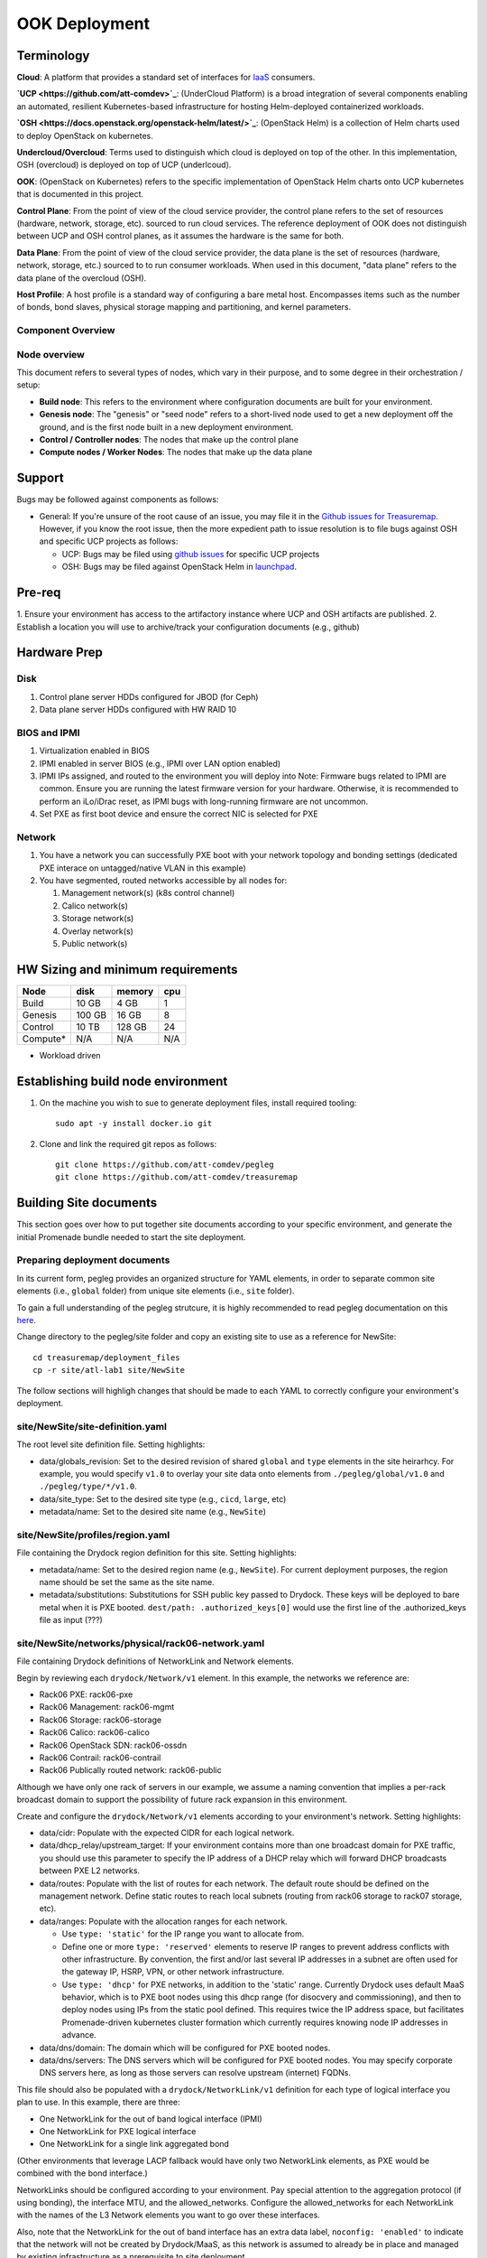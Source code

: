 ..
      Copyright 2017 AT&T Intellectual Property.
      All Rights Reserved.

      Licensed under the Apache License, Version 2.0 (the "License"); you may
      not use this file except in compliance with the License. You may obtain
      a copy of the License at

          http://www.apache.org/licenses/LICENSE-2.0

      Unless required by applicable law or agreed to in writing, software
      distributed under the License is distributed on an "AS IS" BASIS, WITHOUT
      WARRANTIES OR CONDITIONS OF ANY KIND, either express or implied. See the
      License for the specific language governing permissions and limitations
      under the License.

OOK Deployment
==============

Terminology
-----------

**Cloud**: A platform that provides a standard set of interfaces for `IaaS <https://en.wikipedia.org/wiki/Infrastructure_as_a_service>`_ consumers.

**`UCP <https://github.com/att-comdev>`_**: (UnderCloud Platform) is a broad integration of several components enabling
an automated, resilient Kubernetes-based infrastructure for hosting Helm-deployed
containerized workloads.

**`OSH <https://docs.openstack.org/openstack-helm/latest/>`_**: (OpenStack Helm) is a collection of Helm charts used to deploy OpenStack
on kubernetes.

**Undercloud/Overcloud**: Terms used to distinguish which cloud is deployed on
top of the other. In this implementation, OSH (overcloud) is deployed on top of
UCP (underlcoud).

**OOK**: (OpenStack on Kubernetes) refers to the specific implementation of
OpenStack Helm charts onto UCP kubernetes that is documented in this project.

**Control Plane**: From the point of view of the cloud service provider, the
control plane refers to the set of resources (hardware, network, storage, etc).
sourced to run cloud services.
The reference deployment of OOK does not distinguish between UCP and OSH
control planes, as it assumes the hardware is the same for both.

**Data Plane**: From the point of view of the cloud service provider, the data
plane is the set of resources (hardware, network, storage, etc.) sourced to
to run consumer workloads.
When used in this document, "data plane" refers to the data plane of the
overcloud (OSH).

**Host Profile**: A host profile is a standard way of configuring a bare metal
host. Encompasses items such as the number of bonds, bond slaves, physical
storage mapping and partitioning, and kernel parameters.

Component Overview
^^^^^^^^^^^^^^^^^^

.. image:: diagrams/component_list.png

Node overview
^^^^^^^^^^^^^

This document refers to several types of nodes, which vary in their purpose, and
to some degree in their orchestration / setup:

- **Build node**: This refers to the environment where configuration documents are
  built for your environment.
- **Genesis node**: The "genesis" or "seed node" refers to a short-lived node used
  to get a new deployment off the ground, and is the first node built in a new
  deployment environment.
- **Control / Controller nodes**: The nodes that make up the control plane
- **Compute nodes / Worker Nodes**: The nodes that make up the data plane

Support
-------

Bugs may be followed against components as follows:

- General: If you're unsure of the root cause of an issue, you may file it in
  the `Github issues for Treasuremap <https://github.com/att-comdev/treasuremap/issues>`_.
  However, if you know the root issue, then the more expedient path to issue
  resolution is to file bugs against OSH and specific UCP projects as follows:

  - UCP: Bugs may be filed using `github issues <https://github.com/att-comdev>`_ for specific UCP projects
  - OSH: Bugs may be filed against OpenStack Helm in `launchpad <https://bugs.launchpad.net/openstack-helm/>`_.

Pre-req
-------

1. Ensure your environment has access to the artifactory instance where
UCP and OSH artifacts are published.
2. Establish a location you will use to archive/track your configuration
documents (e.g., github)

Hardware Prep
-------------

Disk
^^^^

1. Control plane server HDDs configured for JBOD (for Ceph)
2. Data plane server HDDs configured with HW RAID 10

BIOS and IPMI
^^^^^^^^^^^^^

1. Virtualization enabled in BIOS
2. IPMI enabled in server BIOS (e.g., IPMI over LAN option enabled)
3. IPMI IPs assigned, and routed to the environment you will deploy into
   Note: Firmware bugs related to IPMI are common. Ensure you are running the
   latest firmware version for your hardware. Otherwise, it is recommended to
   perform an iLo/iDrac reset, as IPMI bugs with long-running firmware are not
   uncommon.
4. Set PXE as first boot device and ensure the correct NIC is selected for PXE

Network
^^^^^^^

1. You have a network you can successfully PXE boot with your network topology
   and bonding settings (dedicated PXE interace on untagged/native VLAN in this
   example)
2. You have segmented, routed networks accessible by all nodes for:

   1. Management network(s) (k8s control channel)
   2. Calico network(s)
   3. Storage network(s)
   4. Overlay network(s)
   5. Public network(s)

HW Sizing and minimum requirements
----------------------------------

+----------+----------+----------+----------+
|  Node    |   disk   |  memory  |   cpu    |
+==========+==========+==========+==========+
|  Build   |   10 GB  |  4 GB    |   1      |
+----------+----------+----------+----------+
| Genesis  |   100 GB |  16 GB   |   8      |
+----------+----------+----------+----------+
| Control  |   10 TB  |  128 GB  |   24     |
+----------+----------+----------+----------+
| Compute* |   N/A    |  N/A     |   N/A    |
+----------+----------+----------+----------+

* Workload driven

Establishing build node environment
-----------------------------------

1. On the machine you wish to sue to generate deployment files, install required
   tooling::

    sudo apt -y install docker.io git

2. Clone and link the required git repos as follows::

    git clone https://github.com/att-comdev/pegleg
    git clone https://github.com/att-comdev/treasuremap

Building Site documents
-----------------------

This section goes over how to put together site documents according to your
specific environment, and generate the initial Promenade bundle needed to start
the site deployment.

Preparing deployment documents
^^^^^^^^^^^^^^^^^^^^^^^^^^^^^^

In its current form, pegleg provides an organized structure for YAML elements,
in order to separate common site elements (i.e., ``global`` folder) from unique
site elements (i.e., ``site`` folder).

To gain a full understanding of the pegleg strutcure, it is highly recommended
to read pegleg documentation on this `here <https://pegleg.readthedocs.io/en/latest/artifacts.html/>`_.

Change directory to the pegleg/site folder and copy an existing site to use as a
reference for NewSite::

    cd treasuremap/deployment_files
    cp -r site/atl-lab1 site/NewSite

The follow sections will highligh changes that should be made to each YAML to
correctly configure your environment's deployment.

site/NewSite/site-definition.yaml
^^^^^^^^^^^^^^^^^^^^^^^^^^^^^^^^^

The root level site definition file. Setting highlights:

- data/globals_revision: Set to the desired revision of shared ``global`` and
  ``type`` elements in the site heirarhcy. For example, you would specify ``v1.0``
  to overlay your site data onto elements from ``./pegleg/global/v1.0`` and
  ``./pegleg/type/*/v1.0``.
- data/site_type: Set to the desired site type (e.g., ``cicd``, ``large``, etc)
- metadata/name: Set to the desired site name (e.g., ``NewSite``)

site/NewSite/profiles/region.yaml
^^^^^^^^^^^^^^^^^^^^^^^^^^^^^^^^^

File containing the Drydock region definition for this site. Setting highlights:

- metadata/name: Set to the desired region name (e.g., ``NewSite``). For current
  deployment purposes, the region name should be set the same as the site name.
- metadata/substitutions: Substitutions for SSH public key passed to Drydock.
  These keys will be deployed to bare metal when it is PXE booted.
  ``dest/path: .authorized_keys[0]`` would use the first line of the
  .authorized_keys file as input (???)

site/NewSite/networks/physical/rack06-network.yaml
^^^^^^^^^^^^^^^^^^^^^^^^^^^^^^^^^^^^^^^^^^^^^^^^^^

File containing Drydock definitions of NetworkLink and Network elements.

Begin by reviewing each ``drydock/Network/v1`` element. In this example, the
networks we reference are:

- Rack06 PXE: rack06-pxe
- Rack06 Management: rack06-mgmt
- Rack06 Storage: rack06-storage
- Rack06 Calico: rack06-calico
- Rack06 OpenStack SDN: rack06-ossdn
- Rack06 Contrail: rack06-contrail
- Rack06 Publically routed network: rack06-public

Although we have only one rack of servers in our example, we assume a naming
convention that implies a per-rack broadcast domain to support the possibility
of future rack expansion in this environment.

Create and configure the ``drydock/Network/v1`` elements according to your
environment's network. Setting highlights:

- data/cidr: Populate with the expected CIDR for each logical network.
- data/dhcp_relay/upstream_target: If your environment contains more than one
  broadcast domain for PXE traffic, you should use this parameter to specify the
  IP address of a DHCP relay which will forward DHCP broadcasts between PXE L2
  networks.
- data/routes: Populate with the list of routes for each network. The default
  route should be defined on the management network. Define static routes to
  reach local subnets (routing from rack06 storage to rack07 storage, etc).
- data/ranges: Populate with the allocation ranges for each network.

  - Use ``type: 'static'`` for the IP range you want to allocate from.
  - Define one or more ``type: 'reserved'`` elements to reserve IP ranges to prevent
    address conflicts with other infrastructure. By convention, the first and/or
    last several IP addresses in a subnet are often used for the gateway IP,
    HSRP, VPN, or other network infrastructure.
  - Use ``type: 'dhcp'`` for PXE networks, in addition to the 'static' range.
    Currently Drydock uses default MaaS behavior, which is to PXE boot nodes
    using this dhcp range (for disocvery and commissioning), and then to deploy
    nodes using IPs from the static pool defined. This requires twice the IP
    address space, but facilitates Promenade-driven kubernetes cluster formation
    which currently requires knowing node IP addresses in advance.

- data/dns/domain: The domain which will be configured for PXE booted nodes.
- data/dns/servers: The DNS servers which will be configured for PXE booted
  nodes. You may specify corporate DNS servers here, as long as those servers
  can resolve upstream (internet) FQDNs.

This file should also be populated with a ``drydock/NetworkLink/v1`` definition
for each type of logical interface you plan to use. In this example, there are
three:

- One NetworkLink for the out of band logical interface (IPMI)
- One NetworkLink for PXE logical interface
- One NetworkLink for a single link aggregated bond

(Other environments that leverage LACP fallback would have only two NetworkLink
elements, as PXE would be combined with the bond interface.)

NetworkLinks should be configured according to your environment. Pay special
attention to the aggregation protocol (if using bonding), the interface MTU, and
the allowed_networks. Configure the allowed_networks for each NetworkLink with
the names of the L3 Network elements you want to go over these interfaces.

Also, note that the NetworkLink for the out of band interface has an extra data
label, ``noconfig: 'enabled'`` to indicate that the network will not be created by
Drydock/MaaS, as this network is assumed to already be in place and managed by
existing infrastructure as a prerequisite to site deployment.

site/NewSite/networks/common-address.yaml
^^^^^^^^^^^^^^^^^^^^^^^^^^^^^^^^^^^^^^^^^

File containing a number of high-level UCP network related parameters. Setting
highlights:

- data/calico/ip_autodetection_method: The genesis node interface that calico
  will use. In practice, this should be the interface that is assigned a routed
  IP address (i.e. on the management network). Specify as ``interface=ens5`` or
  multiple matches with ``interface=bond0.22|ens5``, adjusting according to your
  genesis node interface name(s).
- data/dns/upstream_servers: Upstream DNS servers. You may specify corporate DNS
  servers here, as long as those servers can resolve upstream (internet) FQDNs.
- data/genesis/hostname: Set to the hostname used to provision the genesis node.
- data/genesis/ip: Set to the static IP address which was manually configured
  for the genesis node.
- data/masters: Designate nodes that will run kubernetes master services. You
  should specify the same list of nodes which will run UCP services (control
  plane nodes).
- data/ntp/servers_joined: Upstream NTP servers. You may specify corporate NTP
  servers here if available.
- data/storage/ceph/cluster_cidr: CIDR(s) for Ceph internal traffic. Set this to
  the list of all management networks used in the environment that will host
  Ceph services. In practice, this means the list of the management networks
  assigned to nodes designated to run UCP services (control plane nodes).
- data/storage/ceph/public_cidr: Set the same as above.

site/NewSite/profiles/hardware/hw_generic.yaml
^^^^^^^^^^^^^^^^^^^^^^^^^^^^^^^^^^^^^^^^^^^^^^

File containg the generic HardwareProfile for this site.

In the future, this file will track hardware detail such as the hardware
manufacturer, firmware versions, and PCI IDs for NICs. Currently these values
are not used, but some dummy values need to be present. Use this file as-is.

site/NewSite/profiles/host/
^^^^^^^^^^^^^^^^^^^^^^^^^^^

This directory contains a list of files that define ``drydock/HostProfile/v1``
elements. This example demonstrates layering of host profiles, as it defines a
``base_control_plane`` profile, which is inherited by another profile,
``rack6_control_plane``. Another host profile, ``base_data_plane`` is inherited by
``rack6_data_plane``.

This example demonstrates a typical use-case where data-plane nodes may have a
different bond configuration than control-plane nodes. If we added another rack
with its own CIDRs, we could inherit the same base host profiles to avoid
unnecessary duplication of information.

site/NewSite/profiles/host/base_control_plane.yaml
^^^^^^^^^^^^^^^^^^^^^^^^^^^^^^^^^^^^^^^^^^^^^^^^^^

An example host profile that defines a desired bonding configuration for control
plane nodes.

site/NewSite/profiles/host/rack6_control_plane.yaml
^^^^^^^^^^^^^^^^^^^^^^^^^^^^^^^^^^^^^^^^^^^^^^^^^^^

An exapmle host profile that defines a desired bonding configuration for data-
plane nodes.

site/NewSite/baremetal/rack6.yaml
^^^^^^^^^^^^^^^^^^^^^^^^^^^^^^^^^

File containing the ``drydock/BareMetalNode/v1`` resources for this site.

Populate with a BareMetalNode element for each bare metal node in the
environment. Setting highlights:

- metadata/name: Set to the desired hostname of the node
- data/host_profile: Set the host profile that will be applied to the node
- data/metadata/rack: Set the node's rack number / ID here
- data/metadata/tags: Tag with ``'masters'`` to designate nodes which will run the
  kubernetes master services, and with ``'workers'`` to designate nodes which will
  be kubernetes workers.
- data/addressing: Manually set unqiue IP network address for each node, using
  IPs within the static ranges specified for the same networks in
  ``rack06-network.yaml``.

site/NewSite/pki/kubernetes-nodes.yaml
^^^^^^^^^^^^^^^^^^^^^^^^^^^^^^^^^^^^^^

File containing management IPs and hostnames of nodes. Each node in the
environment will require its own ``promenade/KubernetesNode/v1`` element. Setting
highlights:

- data/hostname: Hostname of the node that is used to generate certificates.
  Ensure this matches what has been specified in ``rack06-baremetal.yaml`` for
  each node. In addition, there needs to be an entry for the ``genesis`` node.
- metadata/name: Repeat the hostname of the node here.
- data/ip: Use the IP defined for the management network of the node specified
  in ``rack06-baremetal.yaml``, and in ``common-address.yaml`` in the case of the
  ``genesis`` node. Ensure IPs are correct for their hostnames.

Generating site YAML files
^^^^^^^^^^^^^^^^^^^^^^^^^^

After constituent YAML configurations are finalized, use pegleg to perform the
merge that will yield the combined global + site type + site YAML::

    mkdir ~/NewSite_yaml
    sudo tools/pegleg.sh site collect NewSite > ~/NewSite_yaml/NewSite.yaml

Building the Promenade bundle
^^^^^^^^^^^^^^^^^^^^^^^^^^^^^

Checkout promenade and run the ``simple-deployment.sh`` script::

    cd ~
    mkdir ~/NewSite_bundle
    git clone https://github.com/att-comdev/promenade.git
    sudo promenade/tools/simple-deployment.sh ~/NewSite_yaml ~/NewSite_bundle

Estimated runtime: About **1 minute** plus **20 seconds per node** defined in
``joining-host-config.yaml``.

Genesis node
------------

Initial setup
^^^^^^^^^^^^^

Start with a manual install of Ubuntu 16.04 on the node you wish to use to seed
the rest of your environment. Ensure the host has outbound internet access and
can resolve public DNS entries.

Ensure that the hostname matches the hostname specified in the Genesis.yaml file
used in the previously generated configuration. If it does not, then either
change the hostname of the node to match the configuration documents, or re-
generate the configuration with the correct hostname.

Install ntpdate/ntp
^^^^^^^^^^^^^^^^^^^

Check if ntp is already installed/running::

    ntpq -p

If this prodcues an output, ensure that the ``offset`` field is less than 50.000
(miliseconds) for the primary time source (indicated by ``*`` at the line start)::

    .    remote           refid      st t when poll reach   delay   offset  jitter
    ==============================================================================
    +time.tritn.com  63.145.169.3     2 u   48   64  377   54.875    3.533   2.392
    +mis.wci.com     216.218.254.202  2 u   53   64  377   73.954   -2.089   2.538
    *97-127-86-125.m .PPS.            1 u   43   64  377   24.638    0.122   2.686

Otherwise, install and run ntpdate prior to installing ntp::

    type ntpd && sudo service ntp stop && RESTART=true
    sudo apt -y install ntpdate
    sudo ntpdate ntp.ubuntu.com
    sudo apt -y install ntp
    [ -n $RESTART ] && sudo service ntp restart

and verify the node begins to sync to upstream NTP sources, indicated by non-zero
``reach`` value for the primary time source (indicated by ``*`` at the line
start).


Promenade bootstrap
^^^^^^^^^^^^^^^^^^^

Copy the ``genesis.sh`` script generated in the ``promenade/build`` directory
on the build node to the genesis node. Then, run the script as sudo on the
genesis node::

    sudo ./genesis.sh

Estimated runtime: **20m**

In the event of failures, refer to `genesis troubleshooting <https://promenade.readthedocs.io/en/latest/troubleshooting/genesis.html>`_.

Following completion, run the ``validate-genesis.sh`` script to ensure correct
provisioning of the genesis node::

    sudo ./validate-genesis.sh

Estimated runtime: **2m**

Nginx server workaround (no longer needed??)
^^^^^^^^^^^^^^^^^^^^^^^^^^^^^^^^^^^^^^^^^^^^

Currently it is necessary to setup a web server to host the other Promenade
bundle build artifacts, so that new nodes PXE booted into the environment can
retrieve their ``join-<NODE>.sh`` scripts and run them, without a manual
execution. (This script will join the node to the UCP kubernetes cluster.)

At present, you may use the genesis node for this purpose (and defer genesis
teardown until some later time when this workaround is no longer necessary).

Copy all of the Promenade build artifacts to the genesis node, then run the
following after substituting local disk path to the promenade artifacts that
were copioed onto the genesis node::

    sudo docker run -d -v $PATH_TO_PROMENADE_BUNDLE:/usr/share/nginx/html -p 6880:80 nginx

Estimated runtime: **5s**

Deploy Site with Shipyard
^^^^^^^^^^^^^^^^^^^^^^^^^

Start by cloning the shipyard repository to the Genesis node::

    git clone https://review.gerrithub.io/att-comdev/shipyard

Next, run the deckhand_load_yaml.sh script as follows::

    sudo ./shipyard/tools/deckhand_load_yaml.sh $REGION $PATH_TO_ALL_YAMLS

where REGION is the region name (as defined in drydock.yaml), and PATH_TO_ALL_YAMLS
is the path to a directory containing all YAML files generated in previous
sections.

Estimated runtime: **3m**

Troubleshooting placeholder

Now deploy the site with shipyard::

    sudo ./shipyard/tools/deploy_site.sh

Estimated runtime: **1h30m**

Troubleshooting placeholder

The message ``Site Successfully Deployed`` is the expected output at the end of a
successful deployment.

